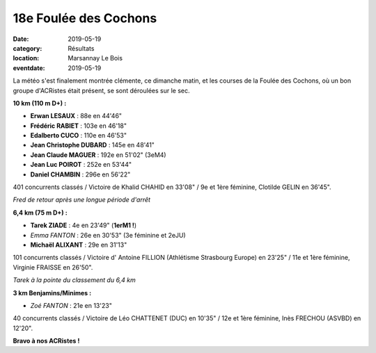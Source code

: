 18e Foulée des Cochons
======================

:date: 2019-05-19
:category: Résultats
:location: Marsannay Le Bois
:eventdate: 2019-05-19

La météo s'est finalement montrée clémente, ce dimanche matin, et les courses de la Foulée des Cochons, où un bon groupe d'ACRistes était présent, se sont déroulées sur le sec.

**10 km (110 m D+) :**

- **Erwan LESAUX** : 88e en 44'46"
- **Frédéric RABIET** : 103e en 46'18"
- **Edalberto CUCO** : 110e en 46'53"
- **Jean Christophe DUBARD** : 145e en 48'41"
- **Jean Claude MAGUER** : 192e en 51'02" (3eM4)
- **Jean Luc POIROT** : 252e en 53'44"
- **Daniel CHAMBIN** : 296e en 56'22"

401 concurrents classés / Victoire de Khalid CHAHID en 33'08" / 9e et 1ère féminine, Clotilde GELIN en 36'45".

.. image:: http://assets.acr-dijon.org/fdc191.jpg

*Fred de retour après une longue période d'arrêt*

**6,4 km (75 m D+) :**

- **Tarek ZIADE** : 4e en 23'49" (**1erM1 !**)
- *Emma FANTON* : 26e en 30'53" (3e féminine et 2eJU)
- **Michaël ALIXANT** : 29e en 31'13"

101 concurrents classés / Victoire d' Antoine FILLION (Athlétisme Strasbourg Europe) en 23'25" / 11e et 1ère féminine, Virginie FRAISSE en 26'50".

.. image:: http://assets.acr-dijon.org/fdc192.jpg

*Tarek à la pointe du classement du 6,4 km*

**3 km Benjamins/Minimes :**

- *Zoé FANTON* : 21e en 13'23"

40 concurrents classés / Victoire de Léo CHATTENET (DUC) en 10'35" / 12e et 1ère féminine, Inès FRECHOU (ASVBD) en 12'20".

**Bravo à nos ACRistes !**
